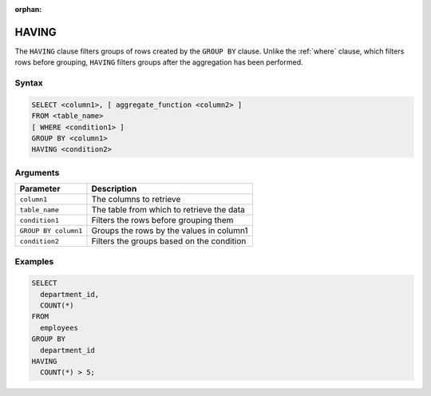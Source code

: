 :orphan:

.. _having:

******
HAVING
******

The ``HAVING`` clause filters groups of rows created by the ``GROUP BY`` clause. Unlike the :ref:`where` clause, which filters rows before grouping, ``HAVING`` filters groups after the aggregation has been performed.

Syntax
======

.. code-block:: postgres

	SELECT <column1>, [ aggregate_function <column2> ]
	FROM <table_name>
	[ WHERE <condition1> ]
	GROUP BY <column1>
	HAVING <condition2>

Arguments
=========

.. list-table:: 
   :widths: auto
   :header-rows: 1
   
   * - Parameter
     - Description
   * - ``column1``
     - The columns to retrieve
   * - ``table_name``
     - The table from which to retrieve the data
   * - ``condition1``
     - Filters the rows before grouping them
   * - ``GROUP BY column1``
     - Groups the rows by the values in column1
   * - ``condition2``
     - Filters the groups based on the condition

Examples
========

.. code-block:: psql

	SELECT
	  department_id,
	  COUNT(*)
	FROM
	  employees
	GROUP BY
	  department_id
	HAVING
	  COUNT(*) > 5;
